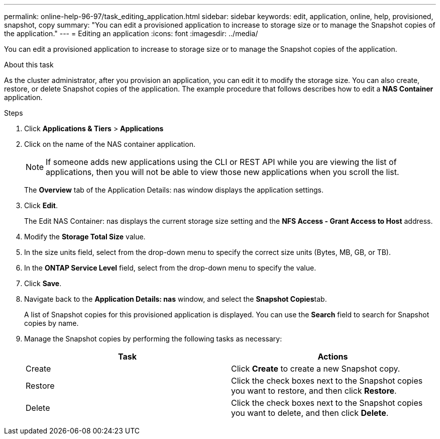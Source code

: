 ---
permalink: online-help-96-97/task_editing_application.html
sidebar: sidebar
keywords: edit, application, online, help, provisioned, snapshot, copy
summary: "You can edit a provisioned application to increase to storage size or to manage the Snapshot copies of the application."
---
= Editing an application
:icons: font
:imagesdir: ../media/

[.lead]
You can edit a provisioned application to increase to storage size or to manage the Snapshot copies of the application.

.About this task

As the cluster administrator, after you provision an application, you can edit it to modify the storage size. You can also create, restore, or delete Snapshot copies of the application. The example procedure that follows describes how to edit a *NAS Container* application.

.Steps

. Click *Applications & Tiers* > *Applications*
. Click on the name of the NAS container application.
+
[NOTE]
====
If someone adds new applications using the CLI or REST API while you are viewing the list of applications, then you will not be able to view those new applications when you scroll the list.
====
+
The *Overview* tab of the Application Details: nas window displays the application settings.

. Click *Edit*.
+
The Edit NAS Container: nas displays the current storage size setting and the *NFS Access - Grant Access to Host* address.

. Modify the *Storage Total Size* value.
. In the size units field, select from the drop-down menu to specify the correct size units (Bytes, MB, GB, or TB).
. In the *ONTAP Service Level* field, select from the drop-down menu to specify the value.
. Click *Save*.
. Navigate back to the *Application Details: nas* window, and select the **Snapshot Copies**tab.
+
A list of Snapshot copies for this provisioned application is displayed. You can use the *Search* field to search for Snapshot copies by name.

. Manage the Snapshot copies by performing the following tasks as necessary:
+
[options="header"]
|===
| Task| Actions
a|
Create
a|
Click *Create* to create a new Snapshot copy.
a|
Restore
a|
Click the check boxes next to the Snapshot copies you want to restore, and then click *Restore*.
a|
Delete
a|
Click the check boxes next to the Snapshot copies you want to delete, and then click *Delete*.
|===

